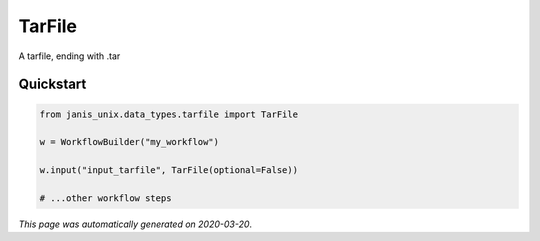 
TarFile
=======

A tarfile, ending with .tar



Quickstart
-----------

.. code-block:: python

   from janis_unix.data_types.tarfile import TarFile

   w = WorkflowBuilder("my_workflow")

   w.input("input_tarfile", TarFile(optional=False))
   
   # ...other workflow steps

*This page was automatically generated on 2020-03-20*.
